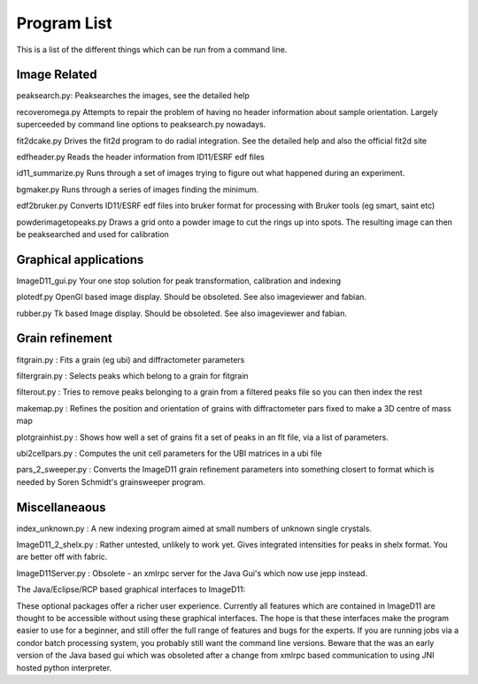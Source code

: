 ============
Program List
============

This is a list of the different things which can be run from 
a command line.

Image Related
=============
peaksearch.py: Peaksearches the images, see the detailed help

recoveromega.py Attempts to repair the problem of having no 
header information about sample orientation. Largely superceeded 
by command line options to peaksearch.py nowadays.

fit2dcake.py Drives the fit2d program to do radial integration. 
See the detailed help and also the official fit2d site

edfheader.py Reads the header information from ID11/ESRF edf files

id11_summarize.py Runs through a set of images trying to figure 
out what happened during an experiment.

bgmaker.py Runs through a series of images finding the minimum.

edf2bruker.py Converts ID11/ESRF edf files into bruker format
for processing with Bruker tools (eg smart, saint etc)

powderimagetopeaks.py Draws a grid onto a powder image to cut 
the rings up into spots. The resulting image can then be
peaksearched and used for calibration

Graphical applications 
=======================

ImageD11_gui.py Your one stop solution for peak transformation,
calibration and indexing

plotedf.py OpenGl based image display. Should be obsoleted. 
See also imageviewer and fabian.

rubber.py Tk based Image display. Should be obsoleted.
See also imageviewer and fabian.

Grain refinement
================

fitgrain.py : Fits a grain (eg ubi) and diffractometer parameters

filtergrain.py : Selects peaks which belong to a grain for fitgrain

filterout.py : Tries to remove peaks belonging to a grain from a 
filtered peaks file so you can then index the rest

makemap.py : Refines the position and orientation of grains with 
diffractometer pars fixed to make a 3D centre of mass map

plotgrainhist.py : Shows how well a set of grains fit a set of 
peaks in an flt file, via a list of parameters.

ubi2cellpars.py : Computes the unit cell parameters for the 
UBI matrices in a ubi file

pars_2_sweeper.py : Converts the ImageD11 grain refinement
parameters into something closert to format which is needed by 
Soren Schmidt's grainsweeper program.

Miscellaneaous
==============

index_unknown.py : A new indexing program aimed at small numbers 
of unknown single crystals.

ImageD11_2_shelx.py : Rather untested, unlikely to work yet. 
Gives integrated intensities for peaks in shelx format. 
You are better off with fabric.

ImageD11Server.py : Obsolete - an xmlrpc server for the Java 
Gui's which now use jepp instead.


The Java/Eclipse/RCP based graphical interfaces to ImageD11:

These optional packages offer a richer user experience. Currently 
all features which are contained in ImageD11 are thought to be
accessible without using these graphical interfaces. The hope is 
that these interfaces make the program easier to use for a beginner,
and still offer the full range of features and bugs for the experts.
If you are running jobs via a condor batch processing system, you
probably still want the command line versions. Beware that the was
an early version of the Java based gui which was obsoleted after 
a change from xmlrpc based communication to using JNI hosted
python interpreter.



